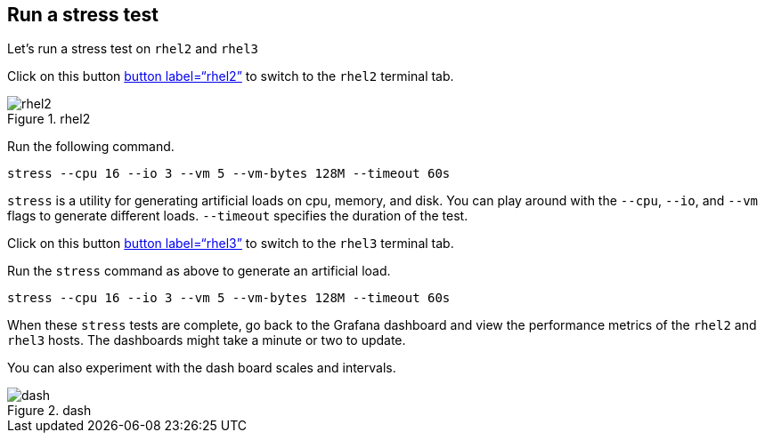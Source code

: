 == Run a stress test

Let’s run a stress test on `+rhel2+` and `+rhel3+`

Click on this button link:tab-1[button label="`rhel2`"] to switch to the
`+rhel2+` terminal tab.

.rhel2
image::../assets/rhel2tab.png[rhel2]

Run the following command.

[source,bash,run]
----
stress --cpu 16 --io 3 --vm 5 --vm-bytes 128M --timeout 60s
----

`+stress+` is a utility for generating artificial loads on cpu, memory,
and disk. You can play around with the `+--cpu+`, `+--io+`, and `+--vm+`
flags to generate different loads. `+--timeout+` specifies the duration
of the test.

Click on this button link:tab-2[button label="`rhel3`"] to switch to the
`+rhel3+` terminal tab.

Run the `+stress+` command as above to generate an artificial load.

[source,bash,run]
----
stress --cpu 16 --io 3 --vm 5 --vm-bytes 128M --timeout 60s
----

When these `+stress+` tests are complete, go back to the Grafana
dashboard and view the performance metrics of the `+rhel2+` and
`+rhel3+` hosts. The dashboards might take a minute or two to update.

You can also experiment with the dash board scales and intervals.

.dash
image::../assets/scales.png[dash]
